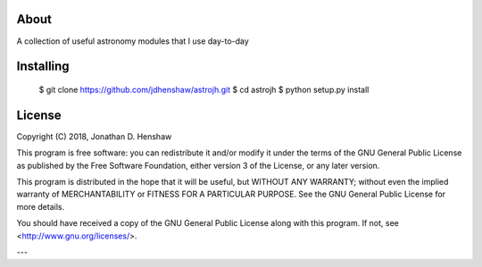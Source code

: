 About
-----

A collection of useful astronomy modules that I use day-to-day

Installing
----------

  $ git clone https://github.com/jdhenshaw/astrojh.git
  $ cd astrojh
  $ python setup.py install

License
-------

Copyright (C) 2018, Jonathan D. Henshaw

This program is free software: you can redistribute it and/or modify
it under the terms of the GNU General Public License as published by
the Free Software Foundation, either version 3 of the License, or
any later version.

This program is distributed in the hope that it will be useful,
but WITHOUT ANY WARRANTY; without even the implied warranty of
MERCHANTABILITY or FITNESS FOR A PARTICULAR PURPOSE.  See the
GNU General Public License for more details.

You should have received a copy of the GNU General Public License
along with this program.  If not, see <http://www.gnu.org/licenses/>.

---

